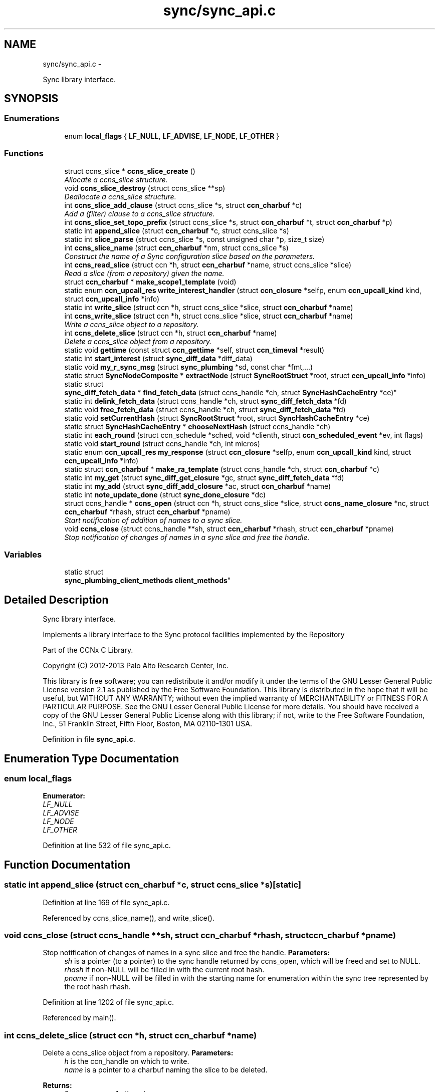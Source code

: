 .TH "sync/sync_api.c" 3 "Tue Apr 1 2014" "Version 0.8.2" "Content-Centric Networking in C" \" -*- nroff -*-
.ad l
.nh
.SH NAME
sync/sync_api.c \- 
.PP
Sync library interface\&.  

.SH SYNOPSIS
.br
.PP
.SS "Enumerations"

.in +1c
.ti -1c
.RI "enum \fBlocal_flags\fP { \fBLF_NULL\fP, \fBLF_ADVISE\fP, \fBLF_NODE\fP, \fBLF_OTHER\fP }"
.br
.in -1c
.SS "Functions"

.in +1c
.ti -1c
.RI "struct ccns_slice * \fBccns_slice_create\fP ()"
.br
.RI "\fIAllocate a ccns_slice structure\&. \fP"
.ti -1c
.RI "void \fBccns_slice_destroy\fP (struct ccns_slice **sp)"
.br
.RI "\fIDeallocate a ccns_slice structure\&. \fP"
.ti -1c
.RI "int \fBccns_slice_add_clause\fP (struct ccns_slice *s, struct \fBccn_charbuf\fP *c)"
.br
.RI "\fIAdd a (filter) clause to a ccns_slice structure\&. \fP"
.ti -1c
.RI "int \fBccns_slice_set_topo_prefix\fP (struct ccns_slice *s, struct \fBccn_charbuf\fP *t, struct \fBccn_charbuf\fP *p)"
.br
.ti -1c
.RI "static int \fBappend_slice\fP (struct \fBccn_charbuf\fP *c, struct ccns_slice *s)"
.br
.ti -1c
.RI "static int \fBslice_parse\fP (struct ccns_slice *s, const unsigned char *p, size_t size)"
.br
.ti -1c
.RI "int \fBccns_slice_name\fP (struct \fBccn_charbuf\fP *nm, struct ccns_slice *s)"
.br
.RI "\fIConstruct the name of a Sync configuration slice based on the parameters\&. \fP"
.ti -1c
.RI "int \fBccns_read_slice\fP (struct ccn *h, struct \fBccn_charbuf\fP *name, struct ccns_slice *slice)"
.br
.RI "\fIRead a slice (from a repository) given the name\&. \fP"
.ti -1c
.RI "struct \fBccn_charbuf\fP * \fBmake_scope1_template\fP (void)"
.br
.ti -1c
.RI "static enum \fBccn_upcall_res\fP \fBwrite_interest_handler\fP (struct \fBccn_closure\fP *selfp, enum \fBccn_upcall_kind\fP kind, struct \fBccn_upcall_info\fP *info)"
.br
.ti -1c
.RI "static int \fBwrite_slice\fP (struct ccn *h, struct ccns_slice *slice, struct \fBccn_charbuf\fP *name)"
.br
.ti -1c
.RI "int \fBccns_write_slice\fP (struct ccn *h, struct ccns_slice *slice, struct \fBccn_charbuf\fP *name)"
.br
.RI "\fIWrite a ccns_slice object to a repository\&. \fP"
.ti -1c
.RI "int \fBccns_delete_slice\fP (struct ccn *h, struct \fBccn_charbuf\fP *name)"
.br
.RI "\fIDelete a ccns_slice object from a repository\&. \fP"
.ti -1c
.RI "static void \fBgettime\fP (const struct \fBccn_gettime\fP *self, struct \fBccn_timeval\fP *result)"
.br
.ti -1c
.RI "static int \fBstart_interest\fP (struct \fBsync_diff_data\fP *diff_data)"
.br
.ti -1c
.RI "static void \fBmy_r_sync_msg\fP (struct \fBsync_plumbing\fP *sd, const char *fmt,\&.\&.\&.)"
.br
.ti -1c
.RI "static struct \fBSyncNodeComposite\fP * \fBextractNode\fP (struct \fBSyncRootStruct\fP *root, struct \fBccn_upcall_info\fP *info)"
.br
.ti -1c
.RI "static struct 
.br
\fBsync_diff_fetch_data\fP * \fBfind_fetch_data\fP (struct ccns_handle *ch, struct \fBSyncHashCacheEntry\fP *ce)"
.br
.ti -1c
.RI "static int \fBdelink_fetch_data\fP (struct ccns_handle *ch, struct \fBsync_diff_fetch_data\fP *fd)"
.br
.ti -1c
.RI "static void \fBfree_fetch_data\fP (struct ccns_handle *ch, struct \fBsync_diff_fetch_data\fP *fd)"
.br
.ti -1c
.RI "static void \fBsetCurrentHash\fP (struct \fBSyncRootStruct\fP *root, struct \fBSyncHashCacheEntry\fP *ce)"
.br
.ti -1c
.RI "static struct \fBSyncHashCacheEntry\fP * \fBchooseNextHash\fP (struct ccns_handle *ch)"
.br
.ti -1c
.RI "static int \fBeach_round\fP (struct ccn_schedule *sched, void *clienth, struct \fBccn_scheduled_event\fP *ev, int flags)"
.br
.ti -1c
.RI "static void \fBstart_round\fP (struct ccns_handle *ch, int micros)"
.br
.ti -1c
.RI "static enum \fBccn_upcall_res\fP \fBmy_response\fP (struct \fBccn_closure\fP *selfp, enum \fBccn_upcall_kind\fP kind, struct \fBccn_upcall_info\fP *info)"
.br
.ti -1c
.RI "static struct \fBccn_charbuf\fP * \fBmake_ra_template\fP (struct ccns_handle *ch, struct \fBccn_charbuf\fP *c)"
.br
.ti -1c
.RI "static int \fBmy_get\fP (struct \fBsync_diff_get_closure\fP *gc, struct \fBsync_diff_fetch_data\fP *fd)"
.br
.ti -1c
.RI "static int \fBmy_add\fP (struct \fBsync_diff_add_closure\fP *ac, struct \fBccn_charbuf\fP *name)"
.br
.ti -1c
.RI "static int \fBnote_update_done\fP (struct \fBsync_done_closure\fP *dc)"
.br
.ti -1c
.RI "struct ccns_handle * \fBccns_open\fP (struct ccn *h, struct ccns_slice *slice, struct \fBccns_name_closure\fP *nc, struct \fBccn_charbuf\fP *rhash, struct \fBccn_charbuf\fP *pname)"
.br
.RI "\fIStart notification of addition of names to a sync slice\&. \fP"
.ti -1c
.RI "void \fBccns_close\fP (struct ccns_handle **sh, struct \fBccn_charbuf\fP *rhash, struct \fBccn_charbuf\fP *pname)"
.br
.RI "\fIStop notification of changes of names in a sync slice and free the handle\&. \fP"
.in -1c
.SS "Variables"

.in +1c
.ti -1c
.RI "static struct 
.br
\fBsync_plumbing_client_methods\fP \fBclient_methods\fP"
.br
.in -1c
.SH "Detailed Description"
.PP 
Sync library interface\&. 

Implements a library interface to the Sync protocol facilities implemented by the Repository
.PP
Part of the CCNx C Library\&.
.PP
Copyright (C) 2012-2013 Palo Alto Research Center, Inc\&.
.PP
This library is free software; you can redistribute it and/or modify it under the terms of the GNU Lesser General Public License version 2\&.1 as published by the Free Software Foundation\&. This library is distributed in the hope that it will be useful, but WITHOUT ANY WARRANTY; without even the implied warranty of MERCHANTABILITY or FITNESS FOR A PARTICULAR PURPOSE\&. See the GNU Lesser General Public License for more details\&. You should have received a copy of the GNU Lesser General Public License along with this library; if not, write to the Free Software Foundation, Inc\&., 51 Franklin Street, Fifth Floor, Boston, MA 02110-1301 USA\&. 
.PP
Definition in file \fBsync_api\&.c\fP\&.
.SH "Enumeration Type Documentation"
.PP 
.SS "enum \fBlocal_flags\fP"
.PP
\fBEnumerator: \fP
.in +1c
.TP
\fB\fILF_NULL \fP\fP
.TP
\fB\fILF_ADVISE \fP\fP
.TP
\fB\fILF_NODE \fP\fP
.TP
\fB\fILF_OTHER \fP\fP

.PP
Definition at line 532 of file sync_api\&.c\&.
.SH "Function Documentation"
.PP 
.SS "static int \fBappend_slice\fP (struct \fBccn_charbuf\fP *c, struct ccns_slice *s)\fC [static]\fP"
.PP
Definition at line 169 of file sync_api\&.c\&.
.PP
Referenced by ccns_slice_name(), and write_slice()\&.
.SS "void \fBccns_close\fP (struct ccns_handle **sh, struct \fBccn_charbuf\fP *rhash, struct \fBccn_charbuf\fP *pname)"
.PP
Stop notification of changes of names in a sync slice and free the handle\&. \fBParameters:\fP
.RS 4
\fIsh\fP is a pointer (to a pointer) to the sync handle returned by ccns_open, which will be freed and set to NULL\&. 
.br
\fIrhash\fP if non-NULL will be filled in with the current root hash\&. 
.br
\fIpname\fP if non-NULL will be filled in with the starting name for enumeration within the sync tree represented by the root hash rhash\&. 
.RE
.PP

.PP
Definition at line 1202 of file sync_api\&.c\&.
.PP
Referenced by main()\&.
.SS "int \fBccns_delete_slice\fP (struct ccn *h, struct \fBccn_charbuf\fP *name)"
.PP
Delete a ccns_slice object from a repository\&. \fBParameters:\fP
.RS 4
\fIh\fP is the ccn_handle on which to write\&. 
.br
\fIname\fP is a pointer to a charbuf naming the slice to be deleted\&. 
.RE
.PP
\fBReturns:\fP
.RS 4
0 on success, -1 otherwise\&. 
.RE
.PP

.PP
Definition at line 502 of file sync_api\&.c\&.
.PP
Referenced by main()\&.
.SS "struct ccns_handle* \fBccns_open\fP (struct ccn *h, struct ccns_slice *slice, struct \fBccns_name_closure\fP *nc, struct \fBccn_charbuf\fP *rhash, struct \fBccn_charbuf\fP *pname)\fC [read]\fP"
.PP
Start notification of addition of names to a sync slice\&. \fBParameters:\fP
.RS 4
\fIh\fP is the ccn_handle on which to communicate\&. 
.br
\fIslice\fP is the slice to be opened\&. 
.br
\fInc\fP is the closure which will be called for each new name, and returns 0 to continue enumeration, -1 to stop further enumeration\&. NOTE: It is not safe to call ccns_close from within the callback\&. 
.br
\fIrhash\fP If NULL, indicates that the enumeration should start from the empty set\&. If non-NULL but empty, indicates that the enumeration should start from the current root\&. If non-NULL, and not empty, indicates that the enumeration should start from the specified root hash 
.br
\fIpname\fP if non-NULL represents the starting name for enumeration within the sync tree represented by the root hash rhash\&. 
.RE
.PP
\fBReturns:\fP
.RS 4
a pointer to a new sync handle, which will be freed at close\&. 
.RE
.PP

.PP
Definition at line 1119 of file sync_api\&.c\&.
.PP
Referenced by main()\&.
.SS "int \fBccns_read_slice\fP (struct ccn *h, struct \fBccn_charbuf\fP *name, struct ccns_slice *slice)"
.PP
Read a slice (from a repository) given the name\&. Read a slice given the name\&.
.PP
\fBParameters:\fP
.RS 4
\fIh\fP is the ccn_handle on which to read\&. 
.br
\fIname\fP is the charbuf containing the name of the sync slice to be read\&. 
.br
\fIslice\fP is a pointer to a ccns_slice object which will be filled in on successful return\&. 
.RE
.PP
\fBReturns:\fP
.RS 4
0 on success, -1 otherwise\&. 
.RE
.PP

.PP
Definition at line 303 of file sync_api\&.c\&.
.SS "int \fBccns_slice_add_clause\fP (struct ccns_slice *s, struct \fBccn_charbuf\fP *f)"
.PP
Add a (filter) clause to a ccns_slice structure\&. \fBParameters:\fP
.RS 4
\fIs\fP is the slice to be modified 
.br
\fIf\fP is a filter clause ccnb-encoded as a Name 
.RE
.PP
\fBReturns:\fP
.RS 4
0 on success, -1 otherwise\&. 
.RE
.PP

.PP
Definition at line 119 of file sync_api\&.c\&.
.PP
Referenced by main(), and slice_parse()\&.
.SS "struct ccns_slice* \fBccns_slice_create\fP (void)\fC [read]\fP"
.PP
Allocate a ccns_slice structure\&. \fBReturns:\fP
.RS 4
a pointer to a new ccns_slice structure 
.RE
.PP

.PP
Definition at line 79 of file sync_api\&.c\&.
.PP
Referenced by main()\&.
.SS "void \fBccns_slice_destroy\fP (struct ccns_slice **sp)"
.PP
Deallocate a ccns_slice structure\&. \fBParameters:\fP
.RS 4
\fIsp\fP is a pointer to a pointer to a ccns_slice structure\&. The pointer will be set to NULL on return\&. 
.RE
.PP

.PP
Definition at line 98 of file sync_api\&.c\&.
.PP
Referenced by main()\&.
.SS "int \fBccns_slice_name\fP (struct \fBccn_charbuf\fP *nm, struct ccns_slice *s)"
.PP
Construct the name of a Sync configuration slice based on the parameters\&. Construct the name of a Sync configuration slice\&.
.PP
\fBParameters:\fP
.RS 4
\fInm\fP is the \fBccn_charbuf\fP which will be set to the ccnb encoded Name 
.br
\fIs\fP is the definition of the slice for which the name is required\&. 
.RE
.PP
\fBReturns:\fP
.RS 4
a \fBccn_charbuf\fP with the ccnb encoded Name of the slice\&. 
.RE
.PP

.PP
Definition at line 259 of file sync_api\&.c\&.
.PP
Referenced by ccns_write_slice(), and main()\&.
.SS "int \fBccns_slice_set_topo_prefix\fP (struct ccns_slice *s, struct \fBccn_charbuf\fP *t, struct \fBccn_charbuf\fP *p)"
.PP
Definition at line 149 of file sync_api\&.c\&.
.PP
Referenced by main()\&.
.SS "int \fBccns_write_slice\fP (struct ccn *h, struct ccns_slice *slice, struct \fBccn_charbuf\fP *name)"
.PP
Write a ccns_slice object to a repository\&. \fBParameters:\fP
.RS 4
\fIh\fP is the ccn_handle on which to write\&. 
.br
\fIslice\fP is a pointer to a ccns_slice object to be written\&. 
.br
\fIname\fP if non-NULL, is a pointer to a charbuf which will be filled in with the name of the slice that was written\&. 
.RE
.PP
\fBReturns:\fP
.RS 4
0 on success, -1 otherwise\&. 
.RE
.PP

.PP
Definition at line 469 of file sync_api\&.c\&.
.PP
Referenced by main()\&.
.SS "static struct \fBSyncHashCacheEntry\fP* \fBchooseNextHash\fP (struct ccns_handle *ch)\fC [static, read]\fP"
.PP
Definition at line 646 of file sync_api\&.c\&.
.PP
Referenced by each_round()\&.
.SS "static int \fBdelink_fetch_data\fP (struct ccns_handle *ch, struct \fBsync_diff_fetch_data\fP *fd)\fC [static]\fP"
.PP
Definition at line 606 of file sync_api\&.c\&.
.PP
Referenced by free_fetch_data()\&.
.SS "static int \fBeach_round\fP (struct ccn_schedule *sched, void *clienth, struct \fBccn_scheduled_event\fP *ev, intflags)\fC [static]\fP"
.PP
Definition at line 668 of file sync_api\&.c\&.
.PP
Referenced by start_round()\&.
.SS "static struct \fBSyncNodeComposite\fP* \fBextractNode\fP (struct \fBSyncRootStruct\fP *root, struct \fBccn_upcall_info\fP *info)\fC [static, read]\fP"
.PP
Definition at line 566 of file sync_api\&.c\&.
.PP
Referenced by my_response()\&.
.SS "static struct \fBsync_diff_fetch_data\fP* \fBfind_fetch_data\fP (struct ccns_handle *ch, struct \fBSyncHashCacheEntry\fP *ce)\fC [static, read]\fP"
.PP
Definition at line 595 of file sync_api\&.c\&.
.PP
Referenced by chooseNextHash()\&.
.SS "static void \fBfree_fetch_data\fP (struct ccns_handle *ch, struct \fBsync_diff_fetch_data\fP *fd)\fC [static]\fP"
.PP
Definition at line 625 of file sync_api\&.c\&.
.PP
Referenced by ccns_close(), my_response(), and start_interest()\&.
.SS "static void \fBgettime\fP (const struct \fBccn_gettime\fP *self, struct \fBccn_timeval\fP *result)\fC [static]\fP"
.PP
Definition at line 523 of file sync_api\&.c\&.
.PP
Referenced by ccns_open()\&.
.SS "static struct \fBccn_charbuf\fP* \fBmake_ra_template\fP (struct ccns_handle *ch, struct \fBccn_charbuf\fP *c)\fC [static, read]\fP"
.PP
Definition at line 890 of file sync_api\&.c\&.
.PP
Referenced by start_interest()\&.
.SS "struct \fBccn_charbuf\fP* \fBmake_scope1_template\fP (void)\fC [read]\fP"
.PP
Definition at line 343 of file sync_api\&.c\&.
.PP
Referenced by write_slice()\&.
.SS "static int \fBmy_add\fP (struct \fBsync_diff_add_closure\fP *ac, struct \fBccn_charbuf\fP *name)\fC [static]\fP"
.PP
Definition at line 1024 of file sync_api\&.c\&.
.PP
Referenced by ccns_open()\&.
.SS "static int \fBmy_get\fP (struct \fBsync_diff_get_closure\fP *gc, struct \fBsync_diff_fetch_data\fP *fd)\fC [static]\fP"
.PP
Definition at line 974 of file sync_api\&.c\&.
.PP
Referenced by ccns_open()\&.
.SS "static void \fBmy_r_sync_msg\fP (struct \fBsync_plumbing\fP *sd, const char *fmt, \&.\&.\&.)\fC [static]\fP"
.PP
Definition at line 554 of file sync_api\&.c\&.
.SS "static enum \fBccn_upcall_res\fP \fBmy_response\fP (struct \fBccn_closure\fP *selfp, enum \fBccn_upcall_kind\fPkind, struct \fBccn_upcall_info\fP *info)\fC [static]\fP"
.PP
Definition at line 755 of file sync_api\&.c\&.
.PP
Referenced by my_get(), and start_interest()\&.
.SS "static int \fBnote_update_done\fP (struct \fBsync_done_closure\fP *dc)\fC [static]\fP"
.PP
Definition at line 1090 of file sync_api\&.c\&.
.PP
Referenced by ccns_open()\&.
.SS "static void \fBsetCurrentHash\fP (struct \fBSyncRootStruct\fP *root, struct \fBSyncHashCacheEntry\fP *ce)\fC [static]\fP"
.PP
Definition at line 638 of file sync_api\&.c\&.
.PP
Referenced by my_add(), and note_update_done()\&.
.SS "static int \fBslice_parse\fP (struct ccns_slice *s, const unsigned char *p, size_tsize)\fC [static]\fP"
.PP
Definition at line 192 of file sync_api\&.c\&.
.PP
Referenced by ccns_read_slice()\&.
.SS "static int \fBstart_interest\fP (struct \fBsync_diff_data\fP *diff_data)\fC [static]\fP"
.PP
Definition at line 918 of file sync_api\&.c\&.
.PP
Referenced by each_round()\&.
.SS "static void \fBstart_round\fP (struct ccns_handle *ch, intmicros)\fC [static]\fP"
.PP
Definition at line 738 of file sync_api\&.c\&.
.PP
Referenced by ccns_open(), my_add(), and my_response()\&.
.SS "static enum \fBccn_upcall_res\fP \fBwrite_interest_handler\fP (struct \fBccn_closure\fP *selfp, enum \fBccn_upcall_kind\fPkind, struct \fBccn_upcall_info\fP *info)\fC [static]\fP"
.PP
Definition at line 355 of file sync_api\&.c\&.
.PP
Referenced by write_slice()\&.
.SS "static int \fBwrite_slice\fP (struct ccn *h, struct ccns_slice *slice, struct \fBccn_charbuf\fP *name)\fC [static]\fP"
.PP
Definition at line 376 of file sync_api\&.c\&.
.PP
Referenced by ccns_delete_slice(), and ccns_write_slice()\&.
.SH "Variable Documentation"
.PP 
.SS "struct \fBsync_plumbing_client_methods\fP \fBclient_methods\fP\fC [static]\fP"\fBInitial value:\fP
.PP
.nf
 {
    my_r_sync_msg, NULL, NULL, NULL, NULL, NULL
}
.fi
.PP
Definition at line 1114 of file sync_api\&.c\&.
.PP
Referenced by ccns_open()\&.
.SH "Author"
.PP 
Generated automatically by Doxygen for Content-Centric Networking in C from the source code\&.
